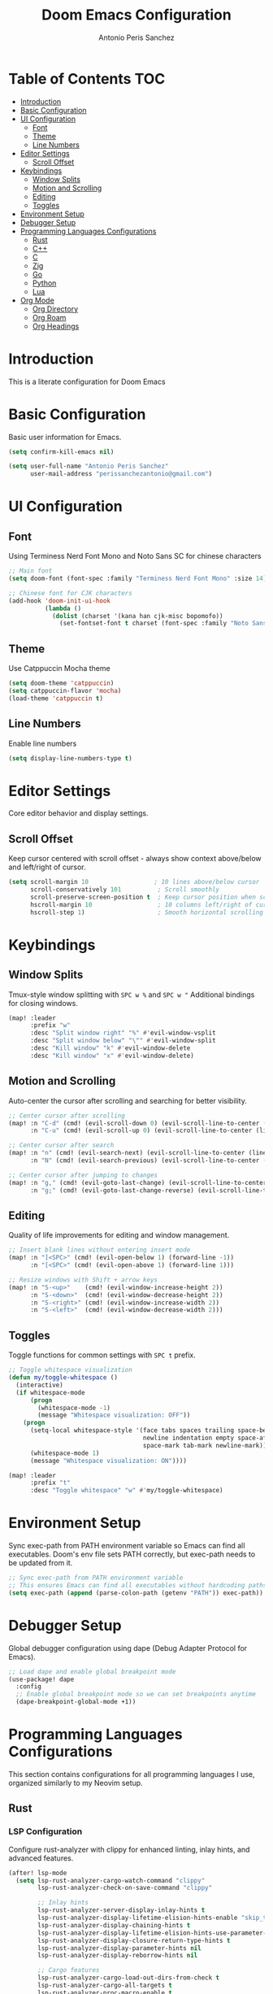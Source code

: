 #+TITLE: Doom Emacs Configuration
#+AUTHOR: Antonio Peris Sanchez
#+EMAIL: perissanchezantonio@gmail.com
#+PROPERTY: header-args:emacs-lisp :tangle yes :comments link

* Table of Contents :TOC:
- [[#introduction][Introduction]]
- [[#basic-configuration][Basic Configuration]]
- [[#ui-configuration][UI Configuration]]
  - [[#font][Font]]
  - [[#theme][Theme]]
  - [[#line-numbers][Line Numbers]]
- [[#editor-settings][Editor Settings]]
  - [[#scroll-offset][Scroll Offset]]
- [[#keybindings][Keybindings]]
  - [[#window-splits][Window Splits]]
  - [[#motion-and-scrolling][Motion and Scrolling]]
  - [[#editing][Editing]]
  - [[#toggles][Toggles]]
- [[#environment-setup][Environment Setup]]
- [[#debugger-setup][Debugger Setup]]
- [[#programming-languages-configurations][Programming Languages Configurations]]
  - [[#rust][Rust]]
  - [[#c][C++]]
  - [[#c-1][C]]
  - [[#zig][Zig]]
  - [[#go][Go]]
  - [[#python][Python]]
  - [[#lua][Lua]]
- [[#org-mode][Org Mode]]
  - [[#org-directory][Org Directory]]
  - [[#org-roam][Org Roam]]
  - [[#org-headings][Org Headings]]

* Introduction

This is a literate configuration for Doom Emacs

* Basic Configuration

Basic user information for Emacs.

#+begin_src emacs-lisp
(setq confirm-kill-emacs nil)

(setq user-full-name "Antonio Peris Sanchez"
      user-mail-address "perissanchezantonio@gmail.com")
#+end_src

* UI Configuration
** Font

Using Terminess Nerd Font Mono and Noto Sans SC for chinese characters

#+begin_src emacs-lisp
;; Main font
(setq doom-font (font-spec :family "Terminess Nerd Font Mono" :size 14))

;; Chinese font for CJK characters
(add-hook 'doom-init-ui-hook
          (lambda ()
            (dolist (charset '(kana han cjk-misc bopomofo))
              (set-fontset-font t charset (font-spec :family "Noto Sans SC" :size 14)))))
#+end_src

** Theme

Use Catppuccin Mocha theme

#+begin_src emacs-lisp
(setq doom-theme 'catppuccin)
(setq catppuccin-flavor 'mocha)
(load-theme 'catppuccin t)
#+end_src

** Line Numbers

Enable line numbers

#+begin_src emacs-lisp
(setq display-line-numbers-type t)
#+end_src

* Editor Settings

Core editor behavior and display settings.

** Scroll Offset

Keep cursor centered with scroll offset - always show context above/below and left/right of cursor.

#+begin_src emacs-lisp
(setq scroll-margin 10                  ; 10 lines above/below cursor
      scroll-conservatively 101          ; Scroll smoothly
      scroll-preserve-screen-position t  ; Keep cursor position when scrolling
      hscroll-margin 10                  ; 10 columns left/right of cursor
      hscroll-step 1)                    ; Smooth horizontal scrolling
#+end_src

* Keybindings
** Window Splits

Tmux-style window splitting with =SPC w %= and =SPC w "=
Additional bindings for closing windows.

#+begin_src emacs-lisp
(map! :leader
      :prefix "w"
      :desc "Split window right" "%" #'evil-window-vsplit
      :desc "Split window below" "\"" #'evil-window-split
      :desc "Kill window" "k" #'evil-window-delete
      :desc "Kill window" "x" #'evil-window-delete)
#+end_src

** Motion and Scrolling

Auto-center the cursor after scrolling and searching for better visibility.

#+begin_src emacs-lisp
;; Center cursor after scrolling
(map! :n "C-d" (cmd! (evil-scroll-down 0) (evil-scroll-line-to-center (line-number-at-pos)))
      :n "C-u" (cmd! (evil-scroll-up 0) (evil-scroll-line-to-center (line-number-at-pos))))

;; Center cursor after search
(map! :n "n" (cmd! (evil-search-next) (evil-scroll-line-to-center (line-number-at-pos)))
      :n "N" (cmd! (evil-search-previous) (evil-scroll-line-to-center (line-number-at-pos))))

;; Center cursor after jumping to changes
(map! :n "g," (cmd! (evil-goto-last-change) (evil-scroll-line-to-center (line-number-at-pos)))
      :n "g;" (cmd! (evil-goto-last-change-reverse) (evil-scroll-line-to-center (line-number-at-pos))))
#+end_src

** Editing

Quality of life improvements for editing and window management.

#+begin_src emacs-lisp
;; Insert blank lines without entering insert mode
(map! :n "]<SPC>" (cmd! (evil-open-below 1) (forward-line -1))
      :n "[<SPC>" (cmd! (evil-open-above 1) (forward-line 1)))

;; Resize windows with Shift + arrow keys
(map! :n "S-<up>"    (cmd! (evil-window-increase-height 2))
      :n "S-<down>"  (cmd! (evil-window-decrease-height 2))
      :n "S-<right>" (cmd! (evil-window-increase-width 2))
      :n "S-<left>"  (cmd! (evil-window-decrease-width 2)))
#+end_src

** Toggles

Toggle functions for common settings with =SPC t= prefix.

#+begin_src emacs-lisp
;; Toggle whitespace visualization
(defun my/toggle-whitespace ()
  (interactive)
  (if whitespace-mode
      (progn
        (whitespace-mode -1)
        (message "Whitespace visualization: OFF"))
    (progn
      (setq-local whitespace-style '(face tabs spaces trailing space-before-tab
                                     newline indentation empty space-after-tab
                                     space-mark tab-mark newline-mark))
      (whitespace-mode 1)
      (message "Whitespace visualization: ON"))))

(map! :leader
      :prefix "t"
      :desc "Toggle whitespace" "w" #'my/toggle-whitespace)
#+end_src

* Environment Setup

Sync exec-path from PATH environment variable so Emacs can find all executables.
Doom's env file sets PATH correctly, but exec-path needs to be updated from it.

#+begin_src emacs-lisp
;; Sync exec-path from PATH environment variable
;; This ensures Emacs can find all executables without hardcoding paths
(setq exec-path (append (parse-colon-path (getenv "PATH")) exec-path))
#+end_src

* Debugger Setup

Global debugger configuration using dape (Debug Adapter Protocol for Emacs).

#+begin_src emacs-lisp
;; Load dape and enable global breakpoint mode
(use-package! dape
  :config
  ;; Enable global breakpoint mode so we can set breakpoints anytime
  (dape-breakpoint-global-mode +1))
#+end_src

* Programming Languages Configurations

This section contains configurations for all programming languages I use,
organized similarly to my Neovim setup.

** Rust
*** LSP Configuration

Configure rust-analyzer with clippy for enhanced linting, inlay hints, and advanced features.

#+begin_src emacs-lisp
(after! lsp-mode
  (setq lsp-rust-analyzer-cargo-watch-command "clippy"
        lsp-rust-analyzer-check-on-save-command "clippy"

        ;; Inlay hints
        lsp-rust-analyzer-server-display-inlay-hints t
        lsp-rust-analyzer-display-lifetime-elision-hints-enable "skip_trivial"
        lsp-rust-analyzer-display-chaining-hints t
        lsp-rust-analyzer-display-lifetime-elision-hints-use-parameter-names nil
        lsp-rust-analyzer-display-closure-return-type-hints t
        lsp-rust-analyzer-display-parameter-hints nil
        lsp-rust-analyzer-display-reborrow-hints nil

        ;; Cargo features
        lsp-rust-analyzer-cargo-load-out-dirs-from-check t
        lsp-rust-analyzer-cargo-all-targets t
        lsp-rust-analyzer-proc-macro-enable t

        ;; Import settings
        lsp-rust-analyzer-import-granularity "module"
        lsp-rust-analyzer-import-prefix "by-self"

        ;; Semantic highlighting - disable mutable variable underlining
        lsp-rust-analyzer-highlighting-mutable-underline nil
        lsp-rust-analyzer-highlighting-mutable-emphasis "none"))
#+end_src

*** Debugger Configuration

Configure debugging for Rust using lldb-dap.

#+begin_src emacs-lisp
(after! dape
  (add-to-list 'dape-configs
               `(rust-lldb
                 modes (rust-mode rust-ts-mode)
                 command ,(or (executable-find "lldb-dap") "lldb-dap")
                 command-args ()
                 fn (lambda (config)
                      (plist-put config :program
                                (let ((root (dape--guess-root config)))
                                  (read-file-name "Rust binary to debug: "
                                                (file-name-concat root "target/debug/"))))
                      config)
                 :type "lldb"
                 :request "launch"
                 :cwd dape-cwd-fn
                 :program ""
                 :args []
                 :stopOnEntry nil)))
#+end_src

** C++
*** LSP Configuration

Configure clangd for C++ development with inlay hints and advanced features.

#+begin_src emacs-lisp
(after! lsp-mode
  (setq lsp-clients-clangd-args '("-j=4"
                                  "--background-index"
                                  "--clang-tidy"
                                  "--completion-style=detailed"
                                  "--header-insertion=never"
                                  "--header-insertion-decorators=0"
                                  "--pch-storage=memory"
                                  "--enable-config"
                                  "--function-arg-placeholders"
                                  "--all-scopes-completion"
                                  "--cross-file-rename")))

;; Enable inlay hints for C++ (if using lsp-mode with inlay hint support)
(after! lsp-mode
  (setq lsp-inlay-hint-enable t))
#+end_src

*** Debugger Configuration

Configure debugging for C++ using lldb-dap.

#+begin_src emacs-lisp
(after! dape
  (add-to-list 'dape-configs
               `(cpp-lldb
                 modes (c++-mode c++-ts-mode)
                 command ,(or (executable-find "lldb-dap") "lldb-dap")
                 command-args ()
                 fn (lambda (config)
                      (plist-put config :program
                                (read-file-name "C++ binary to debug: "
                                              (dape--guess-root config)))
                      config)
                 :type "lldb"
                 :request "launch"
                 :cwd dape-cwd-fn
                 :program ""
                 :args []
                 :stopOnEntry nil)))
#+end_src

** C
*** LSP Configuration

Configure clangd for C development with inlay hints and advanced features.
Uses the same clangd configuration as C++.

*** Debugger Configuration

Configure debugging for C using lldb-dap.

#+begin_src emacs-lisp
(after! dape
  (add-to-list 'dape-configs
               `(c-lldb
                 modes (c-mode c-ts-mode)
                 command ,(or (executable-find "lldb-dap") "lldb-dap")
                 command-args ()
                 fn (lambda (config)
                      (plist-put config :program
                                (read-file-name "C binary to debug: "
                                              (dape--guess-root config)))
                      config)
                 :type "lldb"
                 :request "launch"
                 :cwd dape-cwd-fn
                 :program ""
                 :args []
                 :stopOnEntry nil)))
#+end_src

** Zig
*** LSP Configuration

Configure ZLS (Zig Language Server) with semantic tokens and advanced features.
The (zig +lsp) module automatically handles zls startup - zls is found via PATH.

#+begin_src emacs-lisp
(after! lsp-zig
  ;; ZLS will be found automatically via PATH
  (setq lsp-zig-enable-inlay-hints t
        lsp-zig-enable-autofix t))

;; Enable inlay hints for Zig (LSP is already enabled by +lsp module)
(after! zig-mode
  (add-hook 'zig-mode-hook #'lsp-inlay-hints-mode))
#+end_src

*** Debugger Configuration

Configure debugging for Zig using lldb-dap.

#+begin_src emacs-lisp
(after! dape
  (add-to-list 'dape-configs
               `(zig-lldb
                 modes (zig-mode zig-ts-mode)
                 command ,(or (executable-find "lldb-dap") "lldb-dap")
                 command-args ()
                 fn (lambda (config)
                      (plist-put config :program
                                (let ((root (dape--guess-root config)))
                                  (read-file-name "Zig binary to debug: "
                                                (file-name-concat root "zig-out/bin/"))))
                      config)
                 :type "lldb"
                 :request "launch"
                 :cwd dape-cwd-fn
                 :program ""
                 :args []
                 :stopOnEntry nil)))
#+end_src

** Go
*** LSP Configuration

Configure gopls with inlay hints and static analysis.

#+begin_src emacs-lisp
(after! lsp-mode
  (setq lsp-go-analyses '((nilness . t)
                          (unusedparams . t)
                          (unusedwrite . t)
                          (useany . t))
        lsp-go-codelenses '((generate . t)
                            (test . t)
                            (tidy . t)
                            (upgrade_dependency . t)
                            (vendor . t))
        lsp-go-use-gofumpt t
        lsp-go-hints '((assignVariableTypes . t)
                       (compositeLiteralFields . t)
                       (compositeLiteralTypes . t)
                       (constantValues . t)
                       (functionTypeParameters . t)
                       (parameterNames . t)
                       (rangeVariableTypes . t))))
#+end_src

*** Debugger Configuration

Configure debugging for Go using Delve (dlv) in DAP mode.
Three configurations for different debugging modes:
- dlv-debug: Compile and debug Go source code
- dlv-exec: Debug a pre-compiled binary
- dlv-test: Debug Go tests

#+begin_src emacs-lisp
(after! dape
  ;; 1. Debug mode: Compile and debug source code
  (add-to-list 'dape-configs
               `(dlv-debug
                 modes (go-mode go-ts-mode)
                 ensure dape-ensure-command
                 command "dlv"
                 command-args ("dap" "--listen" "127.0.0.1::autoport")
                 command-insert-stderr t
                 port :autoport
                 fn (lambda (config)
                      (let* ((root (dape--guess-root config))
                             (default-dir (if (file-exists-p (concat root "cmd/"))
                                            (concat root "cmd/")
                                            root))
                             (selected-path (read-directory-name "Go package to debug: " default-dir)))
                        (plist-put config :program
                                  (expand-file-name selected-path)))
                      config)
                 :type "go"
                 :request "launch"
                 :mode "debug"
                 :cwd dape-cwd-fn
                 :program ""
                 :args []))

  ;; 2. Exec mode: Debug pre-compiled binary
  (add-to-list 'dape-configs
               `(dlv-exec
                 modes (go-mode go-ts-mode)
                 ensure dape-ensure-command
                 command "dlv"
                 command-args ("dap" "--listen" "127.0.0.1::autoport")
                 command-insert-stderr t
                 port :autoport
                 fn (lambda (config)
                      (let* ((root (dape--guess-root config))
                             (default-dir (if (file-exists-p (concat root "build/"))
                                            (concat root "build/")
                                            root))
                             (selected-binary (read-file-name "Go binary to debug: " default-dir)))
                        (plist-put config :program
                                  (expand-file-name selected-binary)))
                      config)
                 :type "go"
                 :request "launch"
                 :mode "exec"
                 :cwd dape-cwd-fn
                 :program ""
                 :args []))

  ;; 3. Test mode: Debug Go tests
  (add-to-list 'dape-configs
               `(dlv-test
                 modes (go-mode go-ts-mode)
                 ensure dape-ensure-command
                 command "dlv"
                 command-args ("dap" "--listen" "127.0.0.1::autoport")
                 command-insert-stderr t
                 port :autoport
                 fn (lambda (config)
                      (plist-put config :program
                                (file-name-directory (buffer-file-name)))
                      config)
                 :type "go"
                 :request "launch"
                 :mode "test"
                 :cwd dape-cwd-fn
                 :program ""
                 :args [])))
#+end_src

** Python
*** LSP Configuration

Configure Python with dual LSP setup: Pyright for type checking and Ruff for fast linting.

#+begin_src emacs-lisp
(after! lsp-mode
  ;; Load Pyright LSP client
  (require 'lsp-pyright)

  ;; Pyright configuration - type checking and completions
  (setq lsp-pyright-typechecking-mode "basic"
        lsp-pyright-disable-organize-imports nil

        ;; Auto-import and completions
        lsp-pyright-auto-import-completions t
        lsp-pyright-use-library-code-for-types t

        ;; Diagnostics
        lsp-pyright-diagnostic-mode "workspace"

        ;; Virtual environment support
        lsp-pyright-venv-path (expand-file-name "~/.virtualenvs")))

;; Python-specific: enable inlay hints
(after! python-mode
  (add-hook 'python-mode-hook #'lsp-inlay-hints-mode))
#+end_src

*** Debugger Configuration

Configure debugging for Python using debugpy (Python's Debug Adapter Protocol).
Prompts for which Python file to run, allowing you to set breakpoints in one file
and debug from a different entry point (e.g., main.py).

#+begin_src emacs-lisp
(after! dape
  (add-to-list 'dape-configs
               `(debugpy
                 modes (python-mode python-ts-mode)
                 ensure dape-ensure-command
                 command "python3"
                 command-args ("-m" "debugpy.adapter")
                 fn (lambda (config)
                      (let* ((current-dir (file-name-directory (buffer-file-name)))
                             (selected-file (read-file-name "Python file to run: " current-dir)))
                        (plist-put config :program (expand-file-name selected-file)))
                      config)
                 :request "launch"
                 :type "executable"
                 :cwd dape-cwd-fn
                 :program ""
                 :args [])))
#+end_src

** Lua
*** LSP Configuration

Configure lua-language-server with inlay hints, runtime version, and diagnostics.

#+begin_src emacs-lisp
(after! lsp-mode
  (setq lsp-lua-hint-enable t
        lsp-lua-hint-set-type t
        lsp-lua-hint-param-type t

        ;; Runtime configuration
        lsp-lua-runtime-version "LuaJIT"

        ;; Completion
        lsp-lua-completion-call-snippet "Both"
        lsp-lua-completion-keyword-snippet "Both"

        ;; Diagnostics
        lsp-lua-diagnostics-enable t
        lsp-lua-diagnostics-globals '("vim")  ; If using Neovim Lua API

        ;; Semantic highlighting
        lsp-semantic-tokens-enable t))
#+end_src
* Org Mode
** Org Directory

Set the default directory for org files.

#+begin_src emacs-lisp
(setq org-directory "~/Org/org/")
(add-hook 'org-mode-hook #'hl-todo-mode)
#+end_src

** Org Roam

Configuration for org-roam note-taking system.

#+begin_src emacs-lisp
(use-package! org-roam
  :after org
  :init
  (setq org-roam-v2-ack t)
  :custom
  (org-roam-directory "~/Org/org-roam")
  :config
  (org-roam-db-autosync-enable))
#+end_src

** Org Headings

Scale org headings for better visual hierarchy in documents.

#+begin_src emacs-lisp
(custom-theme-set-faces!
  'doom-one
  '(org-level-8 :inherit outline-3 :height 1.0)
  '(org-level-7 :inherit outline-3 :height 1.0)
  '(org-level-6 :inherit outline-3 :height 1.1)
  '(org-level-5 :inherit outline-3 :height 1.2)
  '(org-level-4 :inherit outline-3 :height 1.3)
  '(org-level-3 :inherit outline-3 :height 1.4)
  '(org-level-2 :inherit outline-3 :height 1.5)
  '(org-level-1 :inherit outline-3 :height 1.6)
  '(org-document-title :height 2.0 :bold t :underline nil))
#+end_src
